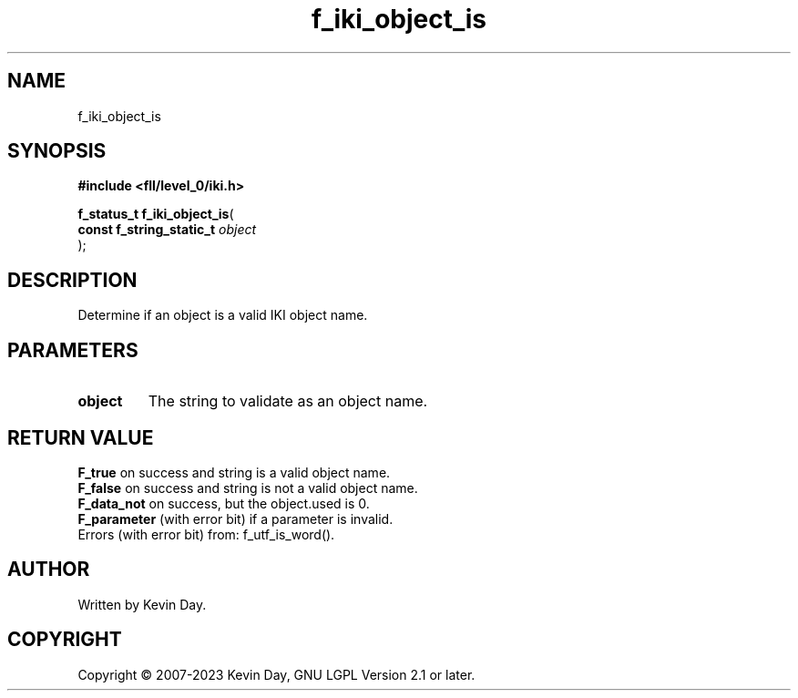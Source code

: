 .TH f_iki_object_is "3" "July 2023" "FLL - Featureless Linux Library 0.6.8" "Library Functions"
.SH "NAME"
f_iki_object_is
.SH SYNOPSIS
.nf
.B #include <fll/level_0/iki.h>
.sp
\fBf_status_t f_iki_object_is\fP(
    \fBconst f_string_static_t \fP\fIobject\fP
);
.fi
.SH DESCRIPTION
.PP
Determine if an object is a valid IKI object name.
.SH PARAMETERS
.TP
.B object
The string to validate as an object name.

.SH RETURN VALUE
.PP
\fBF_true\fP on success and string is a valid object name.
.br
\fBF_false\fP on success and string is not a valid object name.
.br
\fBF_data_not\fP on success, but the object.used is 0.
.br
\fBF_parameter\fP (with error bit) if a parameter is invalid.
.br
Errors (with error bit) from: f_utf_is_word().
.SH AUTHOR
Written by Kevin Day.
.SH COPYRIGHT
.PP
Copyright \(co 2007-2023 Kevin Day, GNU LGPL Version 2.1 or later.
